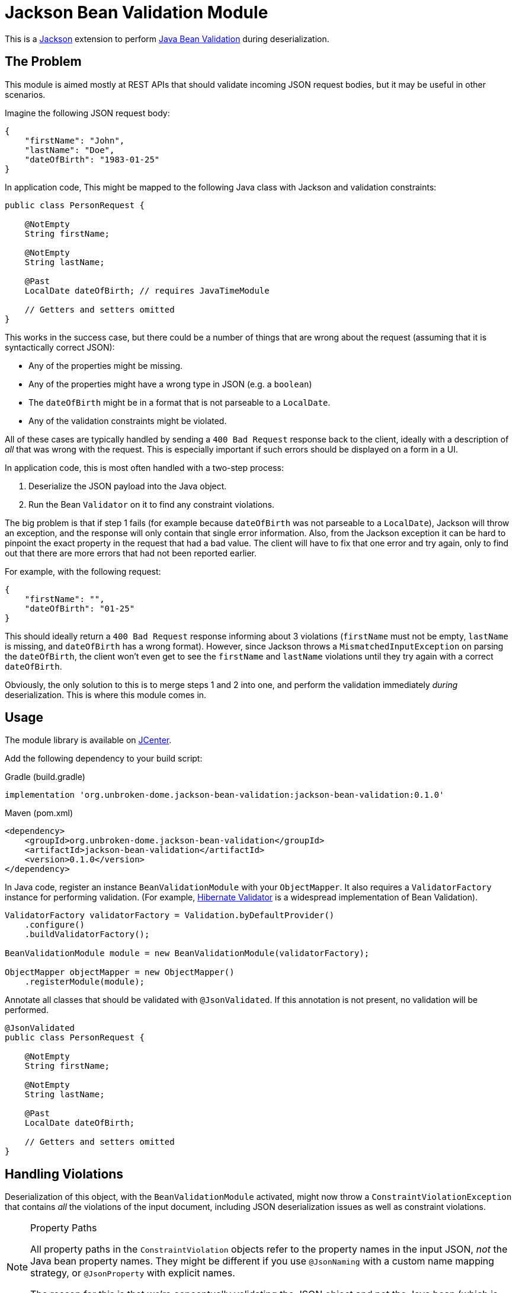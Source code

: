 = Jackson Bean Validation Module
:version: 0.1.0

This is a https://github.com/FasterXML/jackson[Jackson] extension to perform
https://beanvalidation.org/2.0/[Java Bean Validation] during deserialization.

== The Problem

This module is aimed mostly at REST APIs that should validate incoming JSON request
bodies, but it may be useful in other scenarios.

Imagine the following JSON request body:

[source,json]
----
{
    "firstName": "John",
    "lastName": "Doe",
    "dateOfBirth": "1983-01-25"
}
----

In application code, This might be mapped to the following Java class with Jackson
and validation constraints:

[source,java]
----
public class PersonRequest {

    @NotEmpty
    String firstName;

    @NotEmpty
    String lastName;

    @Past
    LocalDate dateOfBirth; // requires JavaTimeModule

    // Getters and setters omitted
}
----

This works in the success case, but there could be a number of things that are wrong
about the request (assuming that it is syntactically correct JSON):

* Any of the properties might be missing.
* Any of the properties might have a wrong type in JSON (e.g. a `boolean`)
* The `dateOfBirth` might be in a format that is not parseable to a `LocalDate`.
* Any of the validation constraints might be violated.

All of these cases are typically handled by sending a `400 Bad Request` response back to the client,
ideally with a description of _all_ that was wrong with the request. This is especially important if such
errors should be displayed on a form in a UI.

In application code, this is most often handled with a two-step process:

. Deserialize the JSON payload into the Java object.
. Run the Bean `Validator` on it to find any constraint violations.

The big problem is that if step 1 fails (for example because `dateOfBirth` was not parseable to a `LocalDate`),
Jackson will throw an exception, and the response will only contain that single error information. Also, from the
Jackson exception it can be hard to pinpoint the exact property in the request that had a bad value. The client
will have to fix that one error and try again, only to find out that there are more errors that had not been reported
earlier.

For example, with the following request:

[source,json]
----
{
    "firstName": "",
    "dateOfBirth": "01-25"
}
----

This should ideally return a `400 Bad Request` response informing about 3 violations (`firstName` must not be empty,
`lastName` is missing, and `dateOfBirth` has a wrong format). However, since Jackson throws a `MismatchedInputException`
on parsing the `dateOfBirth`, the client won't even get to see the `firstName` and `lastName` violations until they try
again with a correct `dateOfBirth`.

Obviously, the only solution to this is to merge steps 1 and 2 into one, and perform the validation immediately
_during_ deserialization. This is where this module comes in.


== Usage

The module library is available on https://bintray.com/bintray/jcenter[JCenter].

Add the following dependency to your build script:

[source,groovy,subs="+attributes"]
.Gradle (build.gradle)
----
implementation 'org.unbroken-dome.jackson-bean-validation:jackson-bean-validation:{version}'
----

[source,xml,subs="+attributes"]
.Maven (pom.xml)
----
<dependency>
    <groupId>org.unbroken-dome.jackson-bean-validation</groupId>
    <artifactId>jackson-bean-validation</artifactId>
    <version>{version}</version>
</dependency>
----

In Java code, register an instance `BeanValidationModule` with your `ObjectMapper`. It also
requires a `ValidatorFactory` instance for performing validation. (For example,
http://hibernate.org/validator/[Hibernate Validator] is a widespread implementation of Bean Validation).

[source,java]
----

ValidatorFactory validatorFactory = Validation.byDefaultProvider()
    .configure()
    .buildValidatorFactory();

BeanValidationModule module = new BeanValidationModule(validatorFactory);

ObjectMapper objectMapper = new ObjectMapper()
    .registerModule(module);
----


Annotate all classes that should be validated with `@JsonValidated`. If this annotation is not
present, no validation will be performed.

[source,java]
----
@JsonValidated
public class PersonRequest {

    @NotEmpty
    String firstName;

    @NotEmpty
    String lastName;

    @Past
    LocalDate dateOfBirth;

    // Getters and setters omitted
}
----


== Handling Violations

Deserialization of this object, with the `BeanValidationModule` activated, might now throw a
`ConstraintViolationException` that contains _all_ the violations of the input document, including JSON
deserialization issues as well as constraint violations.


[NOTE]
.Property Paths
====
All property paths in the `ConstraintViolation` objects refer to the property names in the input JSON, _not_
the Java bean property names. They might be different if you use `@JsonNaming` with a custom name mapping strategy,
or `@JsonProperty` with explicit names.

The reason for this is that we're conceptually validating the JSON object and not the Java bean (which is just being
constructed).
====


To deal with errors that would otherwise result in exceptions thrown by Jackson, the module introduces two "pseudo"
constraints that are used for reporting these as constraint violations (even if they are not placed on the properties).


=== `JsonValidInput`

The module introduces a pseudo-constraint `JsonValidInput` that will be reported as violated whenever Jackson
would otherwise throw a `MismatchedInputException`.

In the above examples, a value for `dateOfBirth` that cannot be parsed to a `LocalDate` would be reported as a
violation of the `JsonValidInput` constraint, including the path to that property.

You can also place `@JsonValidValue` directly on a property in case you want a customized validation message:

[source,java]
----
@JsonValidValue(message = "Please enter a date in the format YYYY-MM-DD")
@Past
LocalDate dateOfBirth;
----

Note that `@JsonValidValue` is not an actual constraint annotation (it is not meta-annotated with `@Constraint`);
placing it on a property is only for customization of the constraint parameters.


=== `JsonRequired`

The second pseudo-constraint is `JsonRequired`; it is violated if there are any _missing_ properties that
are marked as required using the `@JsonProperty` annotation:

[source,java]
----
public class PersonRequest {

    @JsonCreator
    public PersonRequest(
        @JsonProperty(value="firstName", required=true) String firstName
        @JsonProperty(value="lastName", required=true) String lastName,
        @JsonProperty(value="dateOfBirth") LocalDate dateOfBirth) {
        // ...
    }
}
----

In this example, if `firstName` and/or `lastName` are missing in the input, they would be reported as a violation
to `JsonRequired`.

NOTE: `JsonRequired` violations are not triggered if the value is present in the JSON input but explicitly set to
`null`. Use the standard `@NotNull` constraint to catch this case.

Again, you could place `@JsonRequired` directly on a property; this has the same effect as
`@JsonProperty(required = true)` but also allows you to customize the validation message.


=== Customizing Validation Messages

For `JsonValidInput` and `JsonRequired`, there are three ways to provide validation messages (in order of precedence):

* *Property level*: Put the annotation directly on the validated property, and set its `message` argument
  (as described above).

* *Class level*: Set the `validInputMessage` or `requiredMessage` on the `@JsonValidated` annotation:
+
[source,java]
----
@JsonValidated(
    validInputMessage="is not valid",
    requiredMessage="is required")
public class PersonRequest {
    // ...
}
----

* *Global level*: Put the messages in your `ValidationMessages.properties` (or locale-specific variants):
+
[source,java-properties]
.ValidationMessages.properties
----
org.unbrokendome.jackson.beanvalidation.JsonValidInput.message=is not valid
org.unbrokendome.jackson.beanvalidation.JsonRequired.message=is required
----
+
Note that the global messages should _always_ be configured; the module library cannot provide defaults because
there cannot be a second `ValidationMessages.properties` on the classpath.



== Kotlin Support

The module should work well with Kotlin, and together with the `KotlinModule` from `jackson-module-kotlin`.
I would recommend to always use `data` classes where all properties are initialized in the constructor.

It is especially useful to perform `@NotNull` checks on constructor arguments that are _not_ nullable in Kotlin,
because the validation happens before the constructor is called:

[source,kotlin]
----
data class PersonRequest(
    @param:NotNull val firstName: String,
    @param:NotNull val lastName: String,
    @param:Past val dateOfBirth: LocalDate)
----

So, you no longer need to use `String?` just to validate `@NotNull` and use those ugly double exclamation
marks everywhere.


=== Handling of Required Parameters and Primitives

The standard `KotlinModule` automatically treats all constructor parameters as required if they are not marked as
nullable (e.g. `String` instead of `String?`).

However, for primitive types this behavior only applies if the deserialization feature `FAIL_ON_NULL_FOR_PRIMITIVES`
is enabled (it is disabled by default). Otherwise, `null` or missing values are mapped to the default value of the
type (e.g. `0` for integers) even if the type is not nullable.

I would recommend to enable `FAIL_ON_NULL_FOR_PRIMITIVES` when using Kotlin together with this module.


=== Late-init Properties

Kotlin's `lateinit` properties are currently not well supported, and probably won't be.
They are not very suitable for validation anyway, as it is impossible to
check that the property has been set without triggering the `UninitializedPropertyAccessException`.
(At least not without having `kotlin-reflect` on the classpath, but this would add a dependency on Kotlin libraries
that would otherwise be unnecessary).

Please avoid using `lateinit` properties in classes that should be deserialized from JSON.


== Jackson Version Compatibility

The module requires Jackson 2.9.x; it has been tested to be compatible with all 2.9.x versions up to 2.9.8.
It does not work with Jackson 2.8.x.


== Limitations and Considerations

* Jackson handles a plethora of corner-cases and custom annotations, and probably many of them are not working
  properly. The module _should_ work for the most common cases (vanilla beans or constructor properties). If you
  spot an error with one of the more obscure Jackson features, please consider filing an issue.

* Jackson views are currently not supported (they might just work, but lacking more extensive testing).

* Validation groups are currently not supported - mostly because there is no nice way of passing them to the
  `ObjectMapper` when deserializing.
